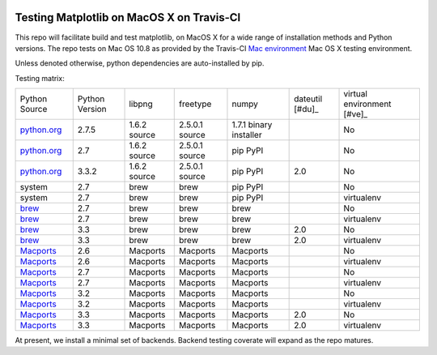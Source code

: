 .. image:: https://travis-ci.org/mrterry/mpl_on_travis_mac.png
   :target: https://travis-ci.org/mrterry/mpl_on_travis_mac

Testing Matplotlib on MacOS X on Travis-CI
==========================================

This repo will facilitate build and test matplotlib, on MacOS X for a wide range of
installation methods and Python versions.  The repo tests on Mac OS 10.8 as
provided by the Travis-CI 
`Mac environment <http://about.travis-ci.org/docs/user/osx-ci-environment/>`_
Mac OS X testing environment.

Unless denoted otherwise, python dependencies are auto-installed by pip.  

Testing matrix:

+---------------+----------------+--------------+----------------+------------------------+-----------------+----------------------------+
| Python Source | Python Version | libpng       | freetype       | numpy                  | dateutil [#du]_ | virtual environment [#ve]_ |
+---------------+----------------+--------------+----------------+------------------------+-----------------+----------------------------+
| `python.org`_ | 2.7.5          | 1.6.2 source | 2.5.0.1 source | 1.7.1 binary installer |                 | No                         |
+---------------+----------------+--------------+----------------+------------------------+-----------------+----------------------------+
| `python.org`_ | 2.7            | 1.6.2 source | 2.5.0.1 source | pip PyPI               |                 | No                         |
+---------------+----------------+--------------+----------------+------------------------+-----------------+----------------------------+
| `python.org`_ | 3.3.2          | 1.6.2 source | 2.5.0.1 source | pip PyPI               | 2.0             | No                         |
+---------------+----------------+--------------+----------------+------------------------+-----------------+----------------------------+
| system        | 2.7            | brew         | brew           | pip PyPI               |                 | No                         |
+---------------+----------------+--------------+----------------+------------------------+-----------------+----------------------------+
| system        | 2.7            | brew         | brew           | pip PyPI               |                 | virtualenv                 |
+---------------+----------------+--------------+----------------+------------------------+-----------------+----------------------------+
| brew_         | 2.7            | brew         | brew           | brew                   |                 | No                         |
+---------------+----------------+--------------+----------------+------------------------+-----------------+----------------------------+
| brew_         | 2.7            | brew         | brew           | brew                   |                 | virtualenv                 |
+---------------+----------------+--------------+----------------+------------------------+-----------------+----------------------------+
| brew_         | 3.3            | brew         | brew           | brew                   | 2.0             | No                         |
+---------------+----------------+--------------+----------------+------------------------+-----------------+----------------------------+
| brew_         | 3.3            | brew         | brew           | brew                   | 2.0             | virtualenv                 |
+---------------+----------------+--------------+----------------+------------------------+-----------------+----------------------------+
| Macports_     | 2.6            | Macports     | Macports       | Macports               |                 | No                         |
+---------------+----------------+--------------+----------------+------------------------+-----------------+----------------------------+
| Macports_     | 2.6            | Macports     | Macports       | Macports               |                 | virtualenv                 |
+---------------+----------------+--------------+----------------+------------------------+-----------------+----------------------------+
| Macports_     | 2.7            | Macports     | Macports       | Macports               |                 | No                         |
+---------------+----------------+--------------+----------------+------------------------+-----------------+----------------------------+
| Macports_     | 2.7            | Macports     | Macports       | Macports               |                 | virtualenv                 |
+---------------+----------------+--------------+----------------+------------------------+-----------------+----------------------------+
| Macports_     | 3.2            | Macports     | Macports       | Macports               |                 | No                         |
+---------------+----------------+--------------+----------------+------------------------+-----------------+----------------------------+
| Macports_     | 3.2            | Macports     | Macports       | Macports               |                 | virtualenv                 |
+---------------+----------------+--------------+----------------+------------------------+-----------------+----------------------------+
| Macports_     | 3.3            | Macports     | Macports       | Macports               | 2.0             | No                         |
+---------------+----------------+--------------+----------------+------------------------+-----------------+----------------------------+
| Macports_     | 3.3            | Macports     | Macports       | Macports               | 2.0             | virtualenv                 |
+---------------+----------------+--------------+----------------+------------------------+-----------------+----------------------------+

.. _python.org: http://python.org/download/
.. _brew: brew.sh
.. _Macports: www.macports.org

.. [#du]: The latest python-dateutil (2.1) fails to install on Python 3.3.  

.. [#ve]: "virtualenv" identifies the classic virtual environment library
   available to Python 2 and beyond.  "pyvenv" identifies the virtual
   environment library included in the standard library starting with Python
   3.3. 

At present, we install a minimal set of backends.  Backend testing coverate
will expand as the repo matures.
